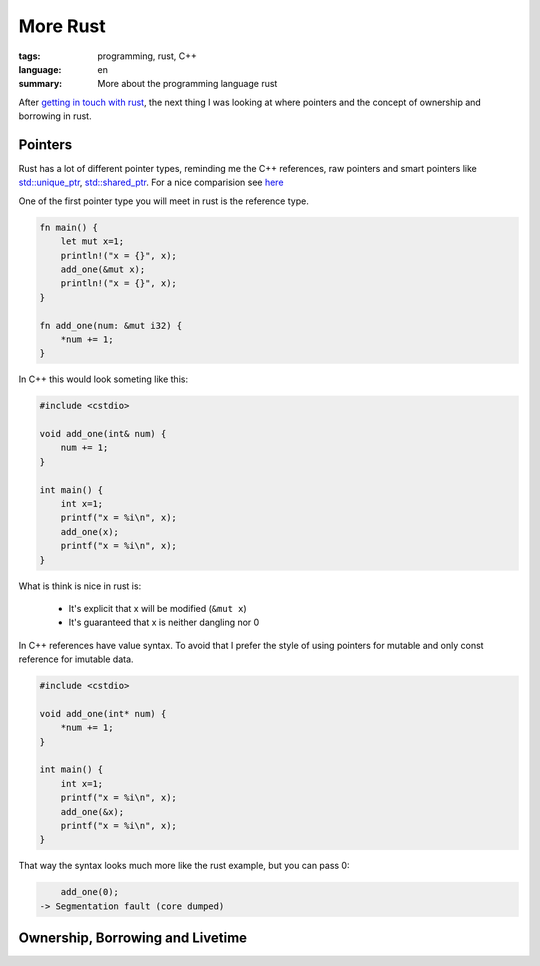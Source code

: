 More Rust
=========

:tags: programming, rust, C++
:language: en
:summary: More about the programming language rust

After `getting in touch with rust
<http://rnestler.github.io/learning-rust.html>`_, the next thing I was looking
at where pointers and the concept of ownership and borrowing in rust.

Pointers
--------

Rust has a lot of different pointer types, reminding me the C++ references, raw
pointers and smart pointers like `std::unique_ptr
<http://en.cppreference.com/w/cpp/memory/unique_ptr>`_, `std::shared_ptr
<http://en.cppreference.com/w/cpp/memory/shared_ptr>`_.  For a nice comparision
see `here <https://github.com/rust-lang/rust/wiki/Rust-for-CXX-programmers>`_

One of the first pointer type you will meet in rust is the reference type.

.. sourcecode:: rust

    fn main() {
        let mut x=1;
        println!("x = {}", x);
        add_one(&mut x);
        println!("x = {}", x);
    }

    fn add_one(num: &mut i32) {
        *num += 1;
    }

In C++ this would look someting like this:

.. sourcecode:: cpp

    #include <cstdio>

    void add_one(int& num) {
        num += 1;
    }

    int main() {
        int x=1;
        printf("x = %i\n", x);
        add_one(x);
        printf("x = %i\n", x);
    }

What is think is nice in rust is:

 * It's explicit that x will be modified (``&mut x``)
 * It's guaranteed that x is neither dangling nor 0

In C++ references have value syntax. To avoid that I prefer the style of using
pointers for mutable and only const reference for imutable data.

.. sourcecode:: cpp

    #include <cstdio>

    void add_one(int* num) {
        *num += 1;
    }

    int main() {
        int x=1;
        printf("x = %i\n", x);
        add_one(&x);
        printf("x = %i\n", x);
    }

That way the syntax looks much more like the rust example, but you can pass 0:

.. sourcecode:: cpp
    
	add_one(0);
    -> Segmentation fault (core dumped)


Ownership, Borrowing and Livetime
---------------------------------

